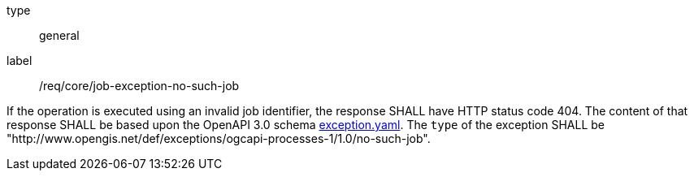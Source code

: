 
[[req_core_job-exception-no-such-job]]
[requirement]
====
[%metadata]
type:: general
label:: /req/core/job-exception-no-such-job

If the operation is executed using an invalid job identifier, the response SHALL have HTTP status code 404.
The content of that response SHALL be based upon the OpenAPI
3.0 schema https://raw.githubusercontent.com/opengeospatial/ogcapi-processes/master/core/openapi/schemas/exception.yaml[exception.yaml].
The `type` of the exception SHALL be "http://www.opengis.net/def/exceptions/ogcapi-processes-1/1.0/no-such-job".
====
